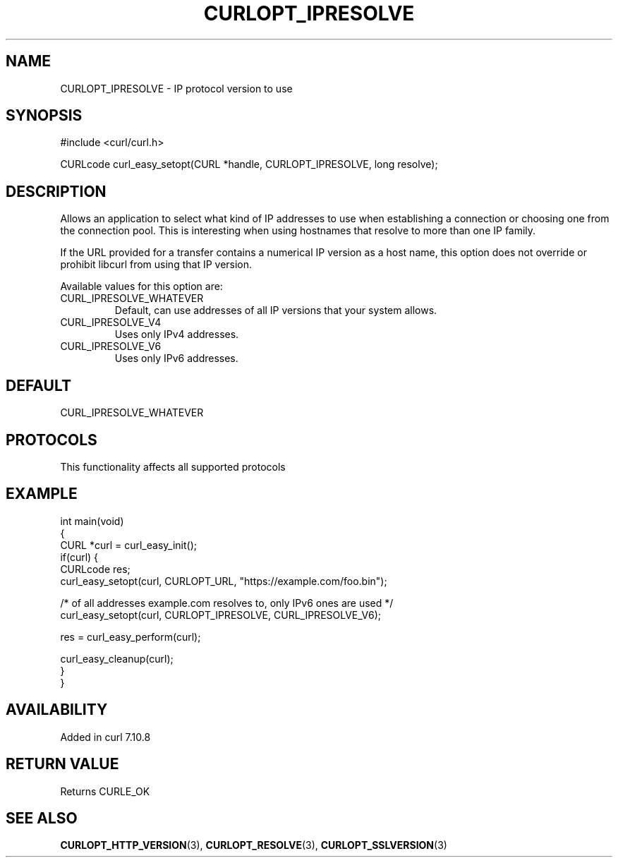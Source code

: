 .\" generated by cd2nroff 0.1 from CURLOPT_IPRESOLVE.md
.TH CURLOPT_IPRESOLVE 3 "2025-01-21" libcurl
.SH NAME
CURLOPT_IPRESOLVE \- IP protocol version to use
.SH SYNOPSIS
.nf
#include <curl/curl.h>

CURLcode curl_easy_setopt(CURL *handle, CURLOPT_IPRESOLVE, long resolve);
.fi
.SH DESCRIPTION
Allows an application to select what kind of IP addresses to use when
establishing a connection or choosing one from the connection pool. This is
interesting when using hostnames that resolve to more than one IP family.

If the URL provided for a transfer contains a numerical IP version as a host
name, this option does not override or prohibit libcurl from using that IP
version.

Available values for this option are:
.IP CURL_IPRESOLVE_WHATEVER
Default, can use addresses of all IP versions that your system allows.
.IP CURL_IPRESOLVE_V4
Uses only IPv4 addresses.
.IP CURL_IPRESOLVE_V6
Uses only IPv6 addresses.
.SH DEFAULT
CURL_IPRESOLVE_WHATEVER
.SH PROTOCOLS
This functionality affects all supported protocols
.SH EXAMPLE
.nf
int main(void)
{
  CURL *curl = curl_easy_init();
  if(curl) {
    CURLcode res;
    curl_easy_setopt(curl, CURLOPT_URL, "https://example.com/foo.bin");

    /* of all addresses example.com resolves to, only IPv6 ones are used */
    curl_easy_setopt(curl, CURLOPT_IPRESOLVE, CURL_IPRESOLVE_V6);

    res = curl_easy_perform(curl);

    curl_easy_cleanup(curl);
  }
}
.fi
.SH AVAILABILITY
Added in curl 7.10.8
.SH RETURN VALUE
Returns CURLE_OK
.SH SEE ALSO
.BR CURLOPT_HTTP_VERSION (3),
.BR CURLOPT_RESOLVE (3),
.BR CURLOPT_SSLVERSION (3)

